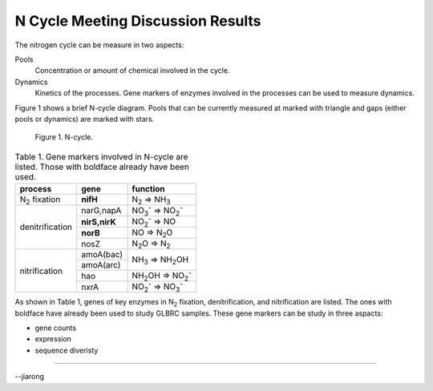 ##################################
N Cycle Meeting Discussion Results
##################################

The nitrogen cycle can be measure in two aspects::

Pools
  Concentration or amount of chemical involved in the cycle.

Dynamics
  Kinetics of the processes. Gene markers of enzymes involved in the processes can be used to measure dynamics.

Figure 1 shows a brief N-cycle diagram. Pools that can be currently measured at marked with triangle and gaps (either pools or dynamics) are marked with stars.

.. .. figure:: |filename|/images/Nbuget.png
.. figure:: static/images/Nbuget.png
   :width: 80%

   Figure 1. N-cycle.

.. table:: Table 1. Gene markers involved in N-cycle are listed. Those with boldface already have been used.

   +-----------------+-------------+------------------+
   | process         | gene        | function         |
   +=================+=============+==================+
   | |N2| fixation   |**nifH**     | |N2| => |NH3|    |
   +-----------------+-------------+------------------+
   | denitrification |  narG,napA  | |NO3-| => |NO2-| |
   |                 +-------------+------------------+
   |                 |**nirS,nirK**| |NO2-| => NO     |
   |                 +-------------+------------------+
   |                 |**norB**     | NO => |N2O|      |
   |                 +-------------+------------------+
   |                 | nosZ        | |N2O| => |N2|    |
   +-----------------+-------------+------------------+
   | nitrification   | amoA(bac)   | |NH3| => |NH2OH| |
   |                 +-------------+                  +
   |                 | amoA(arc)   |                  |
   |                 +-------------+------------------+
   |                 | hao         | |NH2OH| => |NO2-||
   |                 +-------------+------------------+
   |                 | nxrA        | |NO2-| => |NO3-| |
   +-----------------+-------------+------------------+

As shown in Table 1, genes of key enzymes in |N2| fixation, denitrification, and nitrification are listed. The ones with boldface have already been used to study GLBRC samples. These gene markers can be study in three aspacts:

- gene counts
- expression
- sequence diveristy


.. Substitution def
.. |N2| replace:: N\ :sub:`2`\ 
.. |NH3| replace:: NH\ :sub:`3`\ 
.. |NO3-| replace:: NO\ :sub:`3`\ :sup:`-`\ 
.. |NO2-| replace:: NO\ :sub:`2`\ :sup:`-`\ 
.. |N2O| replace:: N\ :sub:`2`\ O
.. |NH2OH| replace:: NH\ :sub:`2`\ OH

----

--jiarong
